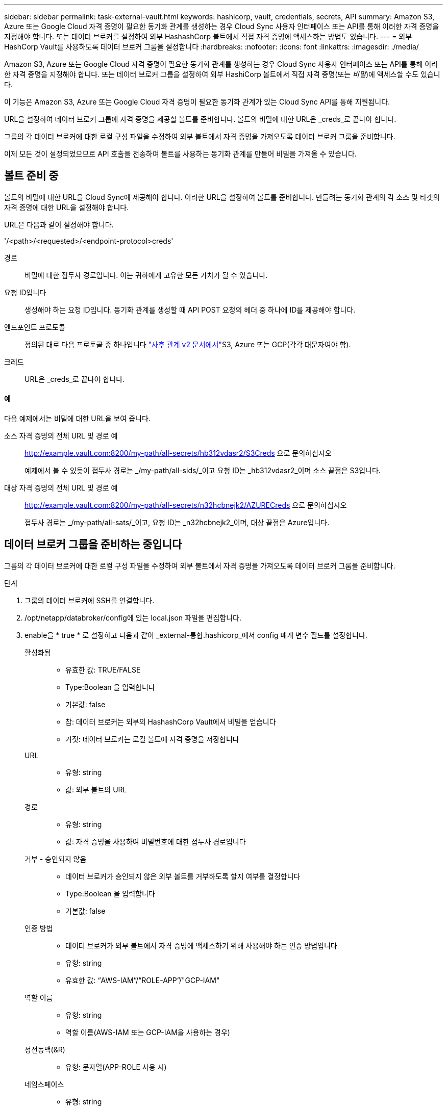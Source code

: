 ---
sidebar: sidebar 
permalink: task-external-vault.html 
keywords: hashicorp, vault, credentials, secrets, API 
summary: Amazon S3, Azure 또는 Google Cloud 자격 증명이 필요한 동기화 관계를 생성하는 경우 Cloud Sync 사용자 인터페이스 또는 API를 통해 이러한 자격 증명을 지정해야 합니다. 또는 데이터 브로커를 설정하여 외부 HashashCorp 볼트에서 직접 자격 증명에 액세스하는 방법도 있습니다. 
---
= 외부 HashCorp Vault를 사용하도록 데이터 브로커 그룹을 설정합니다
:hardbreaks:
:nofooter: 
:icons: font
:linkattrs: 
:imagesdir: ./media/


Amazon S3, Azure 또는 Google Cloud 자격 증명이 필요한 동기화 관계를 생성하는 경우 Cloud Sync 사용자 인터페이스 또는 API를 통해 이러한 자격 증명을 지정해야 합니다. 또는 데이터 브로커 그룹을 설정하여 외부 HashiCorp 볼트에서 직접 자격 증명(또는 _비밀_)에 액세스할 수도 있습니다.

이 기능은 Amazon S3, Azure 또는 Google Cloud 자격 증명이 필요한 동기화 관계가 있는 Cloud Sync API를 통해 지원됩니다.

[role="quick-margin-para"]
URL을 설정하여 데이터 브로커 그룹에 자격 증명을 제공할 볼트를 준비합니다. 볼트의 비밀에 대한 URL은 _creds_로 끝나야 합니다.

[role="quick-margin-para"]
그룹의 각 데이터 브로커에 대한 로컬 구성 파일을 수정하여 외부 볼트에서 자격 증명을 가져오도록 데이터 브로커 그룹을 준비합니다.

[role="quick-margin-para"]
이제 모든 것이 설정되었으므로 API 호출을 전송하여 볼트를 사용하는 동기화 관계를 만들어 비밀을 가져올 수 있습니다.



== 볼트 준비 중

볼트의 비밀에 대한 URL을 Cloud Sync에 제공해야 합니다. 이러한 URL을 설정하여 볼트를 준비합니다. 만들려는 동기화 관계의 각 소스 및 타겟의 자격 증명에 대한 URL을 설정해야 합니다.

URL은 다음과 같이 설정해야 합니다.

'/<path>/<requested>/<endpoint-protocol>creds'

경로:: 비밀에 대한 접두사 경로입니다. 이는 귀하에게 고유한 모든 가치가 될 수 있습니다.
요청 ID입니다:: 생성해야 하는 요청 ID입니다. 동기화 관계를 생성할 때 API POST 요청의 헤더 중 하나에 ID를 제공해야 합니다.
엔드포인트 프로토콜:: 정의된 대로 다음 프로토콜 중 하나입니다 https://api.cloudsync.netapp.com/docs/#/Relationships-v2/post_relationships_v2["사후 관계 v2 문서에서"^]S3, Azure 또는 GCP(각각 대문자여야 함).
크레드:: URL은 _creds_로 끝나야 합니다.




==== 예

다음 예제에서는 비밀에 대한 URL을 보여 줍니다.

소스 자격 증명의 전체 URL 및 경로 예:: http://example.vault.com:8200/my-path/all-secrets/hb312vdasr2/S3Creds 으로 문의하십시오
+
--
예제에서 볼 수 있듯이 접두사 경로는 _/my-path/all-sids/_이고 요청 ID는 _hb312vdasr2_이며 소스 끝점은 S3입니다.

--
대상 자격 증명의 전체 URL 및 경로 예:: http://example.vault.com:8200/my-path/all-secrets/n32hcbnejk2/AZURECreds 으로 문의하십시오
+
--
접두사 경로는 _/my-path/all-sats/_이고, 요청 ID는 _n32hcbnejk2_이며, 대상 끝점은 Azure입니다.

--




== 데이터 브로커 그룹을 준비하는 중입니다

그룹의 각 데이터 브로커에 대한 로컬 구성 파일을 수정하여 외부 볼트에서 자격 증명을 가져오도록 데이터 브로커 그룹을 준비합니다.

.단계
. 그룹의 데이터 브로커에 SSH를 연결합니다.
. /opt/netapp/databroker/config에 있는 local.json 파일을 편집합니다.
. enable을 * true * 로 설정하고 다음과 같이 _external-통합.hashicorp_에서 config 매개 변수 필드를 설정합니다.
+
활성화됨::
+
--
** 유효한 값: TRUE/FALSE
** Type:Boolean 을 입력합니다
** 기본값: false
** 참: 데이터 브로커는 외부의 HashashCorp Vault에서 비밀을 얻습니다
** 거짓: 데이터 브로커는 로컬 볼트에 자격 증명을 저장합니다


--
URL::
+
--
** 유형: string
** 값: 외부 볼트의 URL


--
경로::
+
--
** 유형: string
** 값: 자격 증명을 사용하여 비밀번호에 대한 접두사 경로입니다


--
거부 - 승인되지 않음::
+
--
** 데이터 브로커가 승인되지 않은 외부 볼트를 거부하도록 할지 여부를 결정합니다
** Type:Boolean 을 입력합니다
** 기본값: false


--
인증 방법::
+
--
** 데이터 브로커가 외부 볼트에서 자격 증명에 액세스하기 위해 사용해야 하는 인증 방법입니다
** 유형: string
** 유효한 값: “AWS-IAM”/“ROLE-APP”/"GCP-IAM"


--
역할 이름::
+
--
** 유형: string
** 역할 이름(AWS-IAM 또는 GCP-IAM을 사용하는 경우)


--
정전동맥(&R)::
+
--
** 유형: 문자열(APP-ROLE 사용 시)


--
네임스페이스::
+
--
** 유형: string
** 네임스페이스(필요한 경우 X-Vault-Namespace 헤더)


--


. 그룹의 다른 데이터 브로커에 대해 이 단계를 반복합니다.




=== AWS 역할 인증의 예

[source, json]
----
{
          “external-integrations”: {
                  “hashicorp”: {
                         “enabled”: true,
                         “url”: “https://example.vault.com:8200”,
                         “path”: ““my-path/all-secrets”,
                         “reject-unauthorized”: false,
                         “auth-method”: “aws-role”,
                         “aws-role”: {
                               “role-name”: “my-role”
                         }
                }
       }
}
----


=== GCP-IAM 인증의 예

[source, json]
----
{
"external-integrations": {
    "hashicorp": {
      "enabled": true,
      "url": http://ip-10-20-30-55.ec2.internal:8200,
      "path": "v1/secret",
      "namespace": "",
      "reject-unauthorized": true,
      "auth-method": "gcp-iam",
      "aws-iam": {
        "role-name": ""
      },
      "app-role": {
        "root_id": "",
        "secret_id": ""
      },
"gcp-iam": {
          "role-name": "my-iam-role"
      }
    }
  }
}
----


=== GCP-IAM 인증 사용 시 권한 설정

_GCP-IAM_인증 방법을 사용하는 경우 데이터 브로커에 다음과 같은 GCP 권한이 있어야 합니다.

[source, yaml]
----
- iam.serviceAccounts.signJwt
----
link:task-installing-gcp.html#permissions-required-for-the-service-account["데이터 브로커의 GCP 권한 요구 사항에 대해 자세히 알아보십시오"].



== 볼트의 비밀을 사용하여 새 동기화 관계를 작성합니다

이제 모든 것이 설정되었으므로 API 호출을 전송하여 볼트를 사용하는 동기화 관계를 만들어 비밀을 가져올 수 있습니다.

Cloud Sync REST API를 사용하여 관계를 게시합니다.

....
Headers:
Authorization: Bearer <user-token>
Content-Type: application/json
x-account-id: <accountid>
x-netapp-external-request-id-src: request ID as part of path for source credentials
x-netapp-external-request-id-trg: request ID as part of path for target credentials
Body: post relationship v2 body
....
* 사용자 토큰 및 Cloud Central 계정 ID를 얻으려면 link:api-sync.html["설명서의 이 페이지를 참조하십시오"^].
* 사후 관계를 위한 본문을 구축하려면 https://api.cloudsync.netapp.com/docs/#/Relationships-v2/post_relationships_v2["관계 - v2 API 호출을 참조하십시오"^].




=== 예

POST 요청의 예:

[source, json]
----
url: https://api.cloudsync.netapp.com/api/relationships-v2
headers:
"x-account-id": "CS-SasdW"
"x-netapp-external-request-id-src": "hb312vdasr2"
"Content-Type": "application/json"
"Authorization": "Bearer eyJhbGciOiJSUzI1NiIsInR5cCI6IkpXVCIsImtpZCI6Ik…"
Body:
{
"dataBrokerId": "5e6e111d578dtyuu1555sa60",
"source": {
        "protocol": "s3",
        "s3": {
                "provider": "sgws",
                "host": "1.1.1.1",
                "port": "443",
                "bucket": "my-source"
     },
"target": {
        "protocol": "s3",
        "s3": {
                "bucket": "my-target-bucket"
        }
    }
}
----
